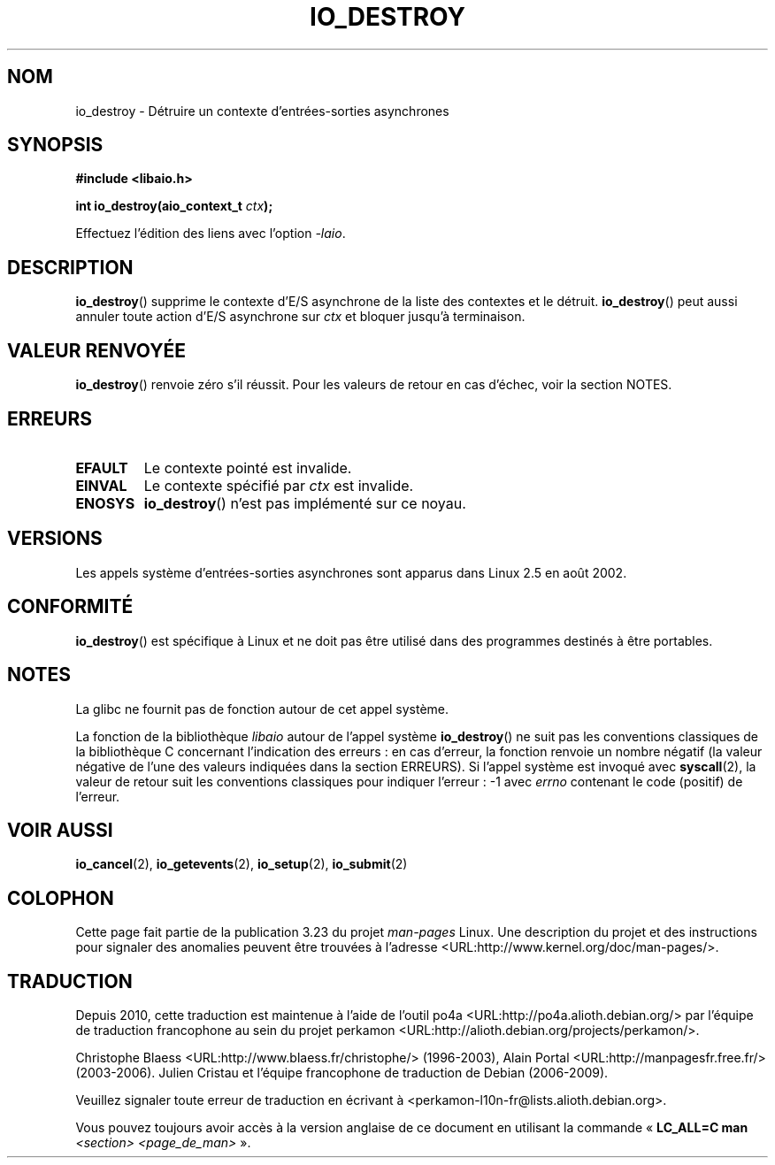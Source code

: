.\" Copyright (C) 2003 Free Software Foundation, Inc.
.\" This file is distributed according to the GNU General Public License.
.\" See the file COPYING in the top level source directory for details.
.\"
.\" .de Sh \" Subsection
.\" .br
.\" .if t .Sp
.\" .ne 5
.\" .PP
.\" \fB\$1\fP
.\" .PP
.\" ..
.\" .de Sp \" Vertical space (when we can't use .PP)
.\" .if t .sp .5v
.\" .if n .sp
.\" ..
.\" .de Ip \" List item
.\" .br
.\" .ie \n(.$>=3 .ne \$3
.\" .el .ne 3
.\" .IP "\$1" \$2
.\" ..
.\"*******************************************************************
.\"
.\" This file was generated with po4a. Translate the source file.
.\"
.\"*******************************************************************
.TH IO_DESTROY 2 "18 juin 2008" Linux "Manuel du programmeur Linux"
.SH NOM
io_destroy \- Détruire un contexte d'entrées\-sorties asynchrones
.SH SYNOPSIS
.nf
.\" .ad l
.\" .hy 0
.\" #include <linux/aio.h>
\fB#include <libaio.h>\fP
.sp
.\" .HP 17
.\" .ad
.\" .hy
\fBint io_destroy(aio_context_t \fP\fIctx\fP\fB);\fP
.sp
Effectuez l'édition des liens avec l'option \fI\-laio\fP.
.fi
.SH DESCRIPTION
.PP
\fBio_destroy\fP() supprime le contexte d'E/S asynchrone de la liste des
contextes et le détruit. \fBio_destroy\fP() peut aussi annuler toute action
d'E/S asynchrone sur \fIctx\fP et bloquer jusqu'à terminaison.
.SH "VALEUR RENVOYÉE"
\fBio_destroy\fP() renvoie zéro s'il réussit. Pour les valeurs de retour en cas
d'échec, voir la section NOTES.
.SH ERREURS
.TP 
\fBEFAULT\fP
Le contexte pointé est invalide.
.TP 
\fBEINVAL\fP
Le contexte spécifié par \fIctx\fP est invalide.
.TP 
\fBENOSYS\fP
\fBio_destroy\fP() n'est pas implémenté sur ce noyau.
.SH VERSIONS
.PP
Les appels système d'entrées\-sorties asynchrones sont apparus dans Linux 2.5
en août 2002.
.SH CONFORMITÉ
.PP
\fBio_destroy\fP() est spécifique à Linux et ne doit pas être utilisé dans des
programmes destinés à être portables.
.SH NOTES
La glibc ne fournit pas de fonction autour de cet appel système.

La fonction de la bibliothèque \fIlibaio\fP autour de l'appel système
\fBio_destroy\fP() ne suit pas les conventions classiques de la bibliothèque C
concernant l'indication des erreurs\ : en cas d'erreur, la fonction renvoie
un nombre négatif (la valeur négative de l'une des valeurs indiquées dans la
section ERREURS). Si l'appel système est invoqué avec \fBsyscall\fP(2), la
valeur de retour suit les conventions classiques pour indiquer l'erreur\ : \-1
avec \fIerrno\fP contenant le code (positif) de l'erreur.
.SH "VOIR AUSSI"
.\" .SH "NOTES"
.\"
.\" .PP
.\" The asynchronous I/O system calls were written by Benjamin LaHaise.
.\"
.\" .SH AUTHOR
.\" Kent Yoder.
\fBio_cancel\fP(2), \fBio_getevents\fP(2), \fBio_setup\fP(2), \fBio_submit\fP(2)
.SH COLOPHON
Cette page fait partie de la publication 3.23 du projet \fIman\-pages\fP
Linux. Une description du projet et des instructions pour signaler des
anomalies peuvent être trouvées à l'adresse
<URL:http://www.kernel.org/doc/man\-pages/>.
.SH TRADUCTION
Depuis 2010, cette traduction est maintenue à l'aide de l'outil
po4a <URL:http://po4a.alioth.debian.org/> par l'équipe de
traduction francophone au sein du projet perkamon
<URL:http://alioth.debian.org/projects/perkamon/>.
.PP
Christophe Blaess <URL:http://www.blaess.fr/christophe/> (1996-2003),
Alain Portal <URL:http://manpagesfr.free.fr/> (2003-2006).
Julien Cristau et l'équipe francophone de traduction de Debian\ (2006-2009).
.PP
Veuillez signaler toute erreur de traduction en écrivant à
<perkamon\-l10n\-fr@lists.alioth.debian.org>.
.PP
Vous pouvez toujours avoir accès à la version anglaise de ce document en
utilisant la commande
«\ \fBLC_ALL=C\ man\fR \fI<section>\fR\ \fI<page_de_man>\fR\ ».
